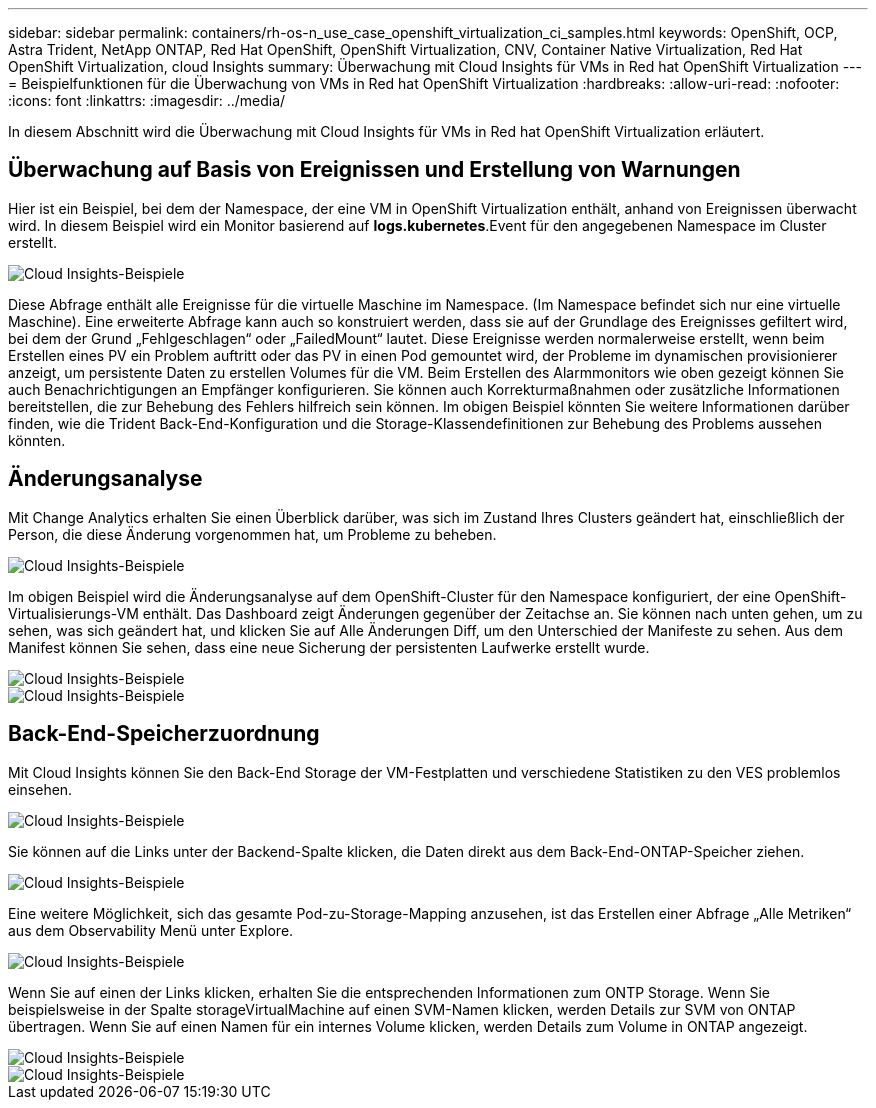 ---
sidebar: sidebar 
permalink: containers/rh-os-n_use_case_openshift_virtualization_ci_samples.html 
keywords: OpenShift, OCP, Astra Trident, NetApp ONTAP, Red Hat OpenShift, OpenShift Virtualization, CNV, Container Native Virtualization, Red Hat OpenShift Virtualization, cloud Insights 
summary: Überwachung mit Cloud Insights für VMs in Red hat OpenShift Virtualization 
---
= Beispielfunktionen für die Überwachung von VMs in Red hat OpenShift Virtualization
:hardbreaks:
:allow-uri-read: 
:nofooter: 
:icons: font
:linkattrs: 
:imagesdir: ../media/


[role="lead"]
In diesem Abschnitt wird die Überwachung mit Cloud Insights für VMs in Red hat OpenShift Virtualization erläutert.



== **Überwachung auf Basis von Ereignissen und Erstellung von Warnungen**

Hier ist ein Beispiel, bei dem der Namespace, der eine VM in OpenShift Virtualization enthält, anhand von Ereignissen überwacht wird. In diesem Beispiel wird ein Monitor basierend auf **logs.kubernetes**.Event für den angegebenen Namespace im Cluster erstellt.

image::redhat_openshift_ci_samples_image1.jpg[Cloud Insights-Beispiele]

Diese Abfrage enthält alle Ereignisse für die virtuelle Maschine im Namespace. (Im Namespace befindet sich nur eine virtuelle Maschine). Eine erweiterte Abfrage kann auch so konstruiert werden, dass sie auf der Grundlage des Ereignisses gefiltert wird, bei dem der Grund „Fehlgeschlagen“ oder „FailedMount“ lautet. Diese Ereignisse werden normalerweise erstellt, wenn beim Erstellen eines PV ein Problem auftritt oder das PV in einen Pod gemountet wird, der Probleme im dynamischen provisionierer anzeigt, um persistente Daten zu erstellen Volumes für die VM.
Beim Erstellen des Alarmmonitors wie oben gezeigt können Sie auch Benachrichtigungen an Empfänger konfigurieren. Sie können auch Korrekturmaßnahmen oder zusätzliche Informationen bereitstellen, die zur Behebung des Fehlers hilfreich sein können. Im obigen Beispiel könnten Sie weitere Informationen darüber finden, wie die Trident Back-End-Konfiguration und die Storage-Klassendefinitionen zur Behebung des Problems aussehen könnten.



== **Änderungsanalyse**

Mit Change Analytics erhalten Sie einen Überblick darüber, was sich im Zustand Ihres Clusters geändert hat, einschließlich der Person, die diese Änderung vorgenommen hat, um Probleme zu beheben.

image::redhat_openshift_ci_samples_image2.jpg[Cloud Insights-Beispiele]

Im obigen Beispiel wird die Änderungsanalyse auf dem OpenShift-Cluster für den Namespace konfiguriert, der eine OpenShift-Virtualisierungs-VM enthält. Das Dashboard zeigt Änderungen gegenüber der Zeitachse an. Sie können nach unten gehen, um zu sehen, was sich geändert hat, und klicken Sie auf Alle Änderungen Diff, um den Unterschied der Manifeste zu sehen. Aus dem Manifest können Sie sehen, dass eine neue Sicherung der persistenten Laufwerke erstellt wurde.

image::redhat_openshift_ci_samples_image3.jpg[Cloud Insights-Beispiele]

image::redhat_openshift_ci_samples_image4.jpg[Cloud Insights-Beispiele]



== **Back-End-Speicherzuordnung**

Mit Cloud Insights können Sie den Back-End Storage der VM-Festplatten und verschiedene Statistiken zu den VES problemlos einsehen.

image::redhat_openshift_ci_samples_image5.jpg[Cloud Insights-Beispiele]

Sie können auf die Links unter der Backend-Spalte klicken, die Daten direkt aus dem Back-End-ONTAP-Speicher ziehen.

image::redhat_openshift_ci_samples_image6.jpg[Cloud Insights-Beispiele]

Eine weitere Möglichkeit, sich das gesamte Pod-zu-Storage-Mapping anzusehen, ist das Erstellen einer Abfrage „Alle Metriken“ aus dem Observability Menü unter Explore.

image::redhat_openshift_ci_samples_image7.jpg[Cloud Insights-Beispiele]

Wenn Sie auf einen der Links klicken, erhalten Sie die entsprechenden Informationen zum ONTP Storage. Wenn Sie beispielsweise in der Spalte storageVirtualMachine auf einen SVM-Namen klicken, werden Details zur SVM von ONTAP übertragen. Wenn Sie auf einen Namen für ein internes Volume klicken, werden Details zum Volume in ONTAP angezeigt.

image::redhat_openshift_ci_samples_image8.jpg[Cloud Insights-Beispiele]

image::redhat_openshift_ci_samples_image9.jpg[Cloud Insights-Beispiele]
